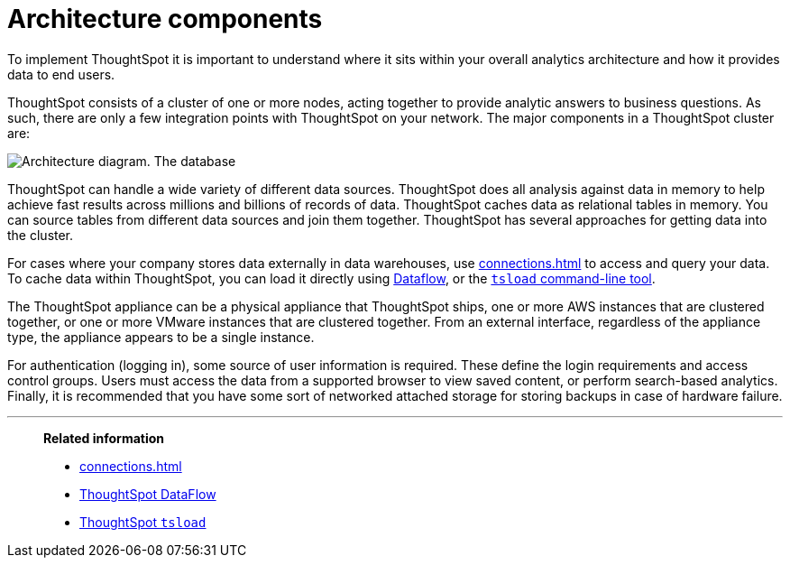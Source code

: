 = Architecture components
:last_updated: 07/02/2021
:experimental:
:linkattrs:
:description: To implement ThoughtSpot it is important to understand where it sits within your overall analytics architecture and how it provides data to end users.

To implement ThoughtSpot it is important to understand where it sits within your overall analytics architecture and how it provides data to end users.

ThoughtSpot consists of a cluster of one or more nodes, acting together to provide analytic answers to business questions.
As such, there are only a few integration points with ThoughtSpot on your network.
The major components in a ThoughtSpot cluster are:

image::architecture-diagram-new.png[Architecture diagram. The database, cloud, CSV, and Hadoop icons have an arrow labeled data pointing to the TS nodes icon. The Backup Storage (NAS) icon has an arrow labeled backups that points to and from the TS nodes icon. The Authentication Source icon has an arrow labeled user data that points to and from the TS nodes icon. The ThoughtSpot users has an arrow that points to and from the Browser icon, which points to and from the TS nodes icon. The S3 "call-home" bucket icon has an arrow labeled Optional usage data pointing to it from the TS nodes icon.]

ThoughtSpot can handle a wide variety of different data sources.
ThoughtSpot does all analysis against data in memory to help achieve fast results across millions and billions of records of data.
ThoughtSpot caches data as relational tables in memory. You can source tables from different data sources and join them together. ThoughtSpot has several approaches for getting data into the cluster.

For cases where your company stores data externally in data warehouses, use xref:connections.adoc[] to access and query your data. To cache data within ThoughtSpot, you can load it directly using xref:dataflow.adoc[Dataflow], or the xref:tsload-import-csv.adoc[`tsload` command-line tool].

The ThoughtSpot appliance can be a physical appliance that ThoughtSpot ships, one or more AWS instances that are clustered together, or one or more VMware instances that are clustered together.
From an external interface, regardless of the appliance type, the appliance appears to be a single instance.

For authentication (logging in), some source of user information is required.
These define the login requirements and access control groups.
Users must access the data from a supported browser to view saved content, or perform search-based analytics.
Finally, it is recommended that you have some sort of networked attached storage for storing backups in case of hardware failure.


'''
> **Related information**
>
> * xref:connections.adoc[]
> * xref:dataflow.adoc[ThoughtSpot DataFlow]
> * xref:tsload-import-csv.adoc[ThoughtSpot `tsload`]
